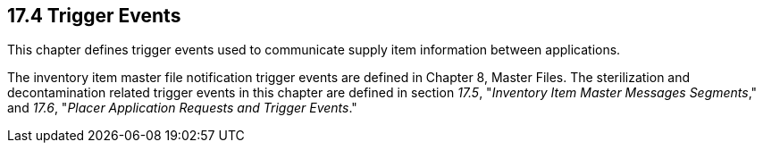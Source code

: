 == 17.4 Trigger Events

This chapter defines trigger events used to communicate supply item information between applications.

The inventory item master file notification trigger events are defined in Chapter 8, Master Files. The sterilization and decontamination related trigger events in this chapter are defined in section _17.5_, "_Inventory Item Master Messages Segments_," and _17.6_, "_Placer Application Requests and Trigger Events_."

